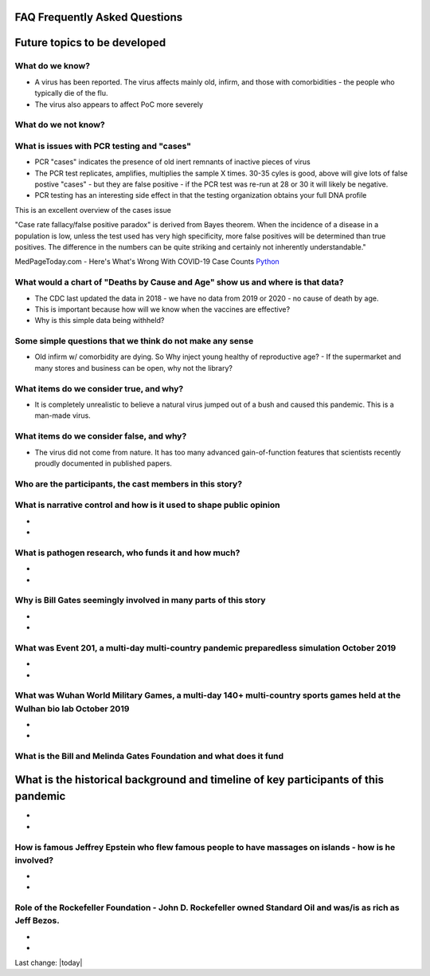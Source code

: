 FAQ Frequently Asked Questions    
=======================================================================================

.. contents::
  :local:


Future topics to be developed 
===============================

What do we know?    
------------------------------------------------------------------------------


- A virus has been reported.  The virus affects mainly old, infirm, and those with comorbidities - the people who typically die of the flu.  
- The virus also appears to affect PoC more severely    


What do we not know?    
------------------------------------------------------------------------------


What is issues with PCR testing and "cases"      
------------------------------------------------------------------------------


- PCR "cases" indicates the presence of old inert remnants of inactive pieces of virus  
- The PCR test replicates, amplifies, multiplies the sample X times. 30-35 cyles is good, above will give lots of false postive "cases" - but they are false positive - if the PCR test was re-run at 28 or 30 it will likely be negative.  
- PCR testing has an interesting side effect in that the testing organization obtains your full DNA profile  


This is an excellent overview of the cases issue

"Case rate fallacy/false positive paradox" is derived from Bayes theorem. When the incidence of a disease in a population is low, unless the test used has very high specificity, more false positives will be determined than true positives. The difference in the numbers can be quite striking and certainly not inherently understandable."

MedPageToday.com - Here's What's Wrong With COVID-19 Case Counts Python_

.. _Python: https://www.medpagetoday.com/infectiousdisease/covid19/89522

What would a chart of "Deaths by Cause and Age" show us and where is that data?    
--------------------------------------------------------------------------------------------


- The CDC last updated the data in 2018 - we have no data from 2019 or 2020 - no cause of death by age.
- This is important because how will we know when the vaccines are effective?
- Why is this simple data being withheld?  


Some simple questions that we think do not make any sense  
------------------------------------------------------------------------------


- Old infirm w/ comorbidity are dying. So Why inject young healthy of reproductive age?  
  - If the supermarket and many stores and business can be open, why not the library?    


What items do we consider true, and why?    
------------------------------------------------------------------------------


- It is completely unrealistic to believe a natural virus jumped out of a bush and caused this pandemic. This is a man-made virus.  


What items do we consider false, and why?    
------------------------------------------------------------------------------


- The virus did not come from nature. It has too many advanced gain-of-function features that scientists recently proudly documented in published papers.    


Who are the participants, the cast members in this story?  
------------------------------------------------------------------------------


What is narrative control and how is it used to shape public opinion
------------------------------------------------------------------------------

- 
- 


What is pathogen research, who funds it and how much?  
------------------------------------------------------------------------------

- 
- 

Why is Bill Gates seemingly involved in many parts of this story  
------------------------------------------------------------------------------

- 
- 

What was Event 201, a multi-day multi-country pandemic preparedless simulation October 2019  
--------------------------------------------------------------------------------------------

- 
- 

What was Wuhan World Military Games, a multi-day 140+ multi-country sports games held at the Wulhan bio lab October 2019  
--------------------------------------------------------------------------------------------------------------------------

- 
- 

What is the Bill and Melinda Gates Foundation and what does it fund  
------------------------------------------------------------------------------



What is the historical background and timeline of key participants of this pandemic    
=======================================================================================


- 
- 

How is famous Jeffrey Epstein who flew famous people to have massages on islands - how is he involved?  
--------------------------------------------------------------------------------------------------------

- 
- 

Role of the Rockefeller Foundation - John D. Rockefeller owned Standard Oil and was/is as rich as Jeff Bezos.  
---------------------------------------------------------------------------------------------------------------

- 
-

Last change: |today|